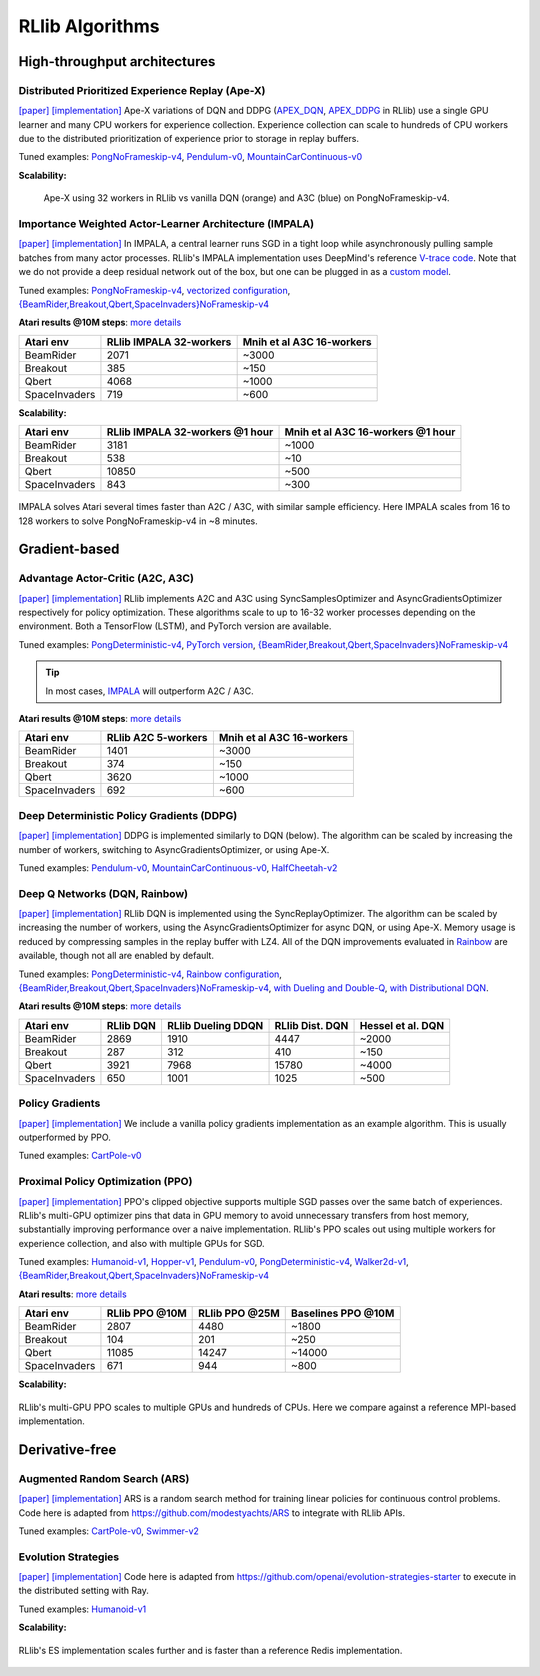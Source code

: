 RLlib Algorithms
================

High-throughput architectures
~~~~~~~~~~~~~~~~~~~~~~~~~~~~~

Distributed Prioritized Experience Replay (Ape-X)
-------------------------------------------------
`[paper] <https://arxiv.org/abs/1803.00933>`__
`[implementation] <https://github.com/ray-project/ray/blob/master/python/ray/rllib/agents/dqn/apex.py>`__
Ape-X variations of DQN and DDPG (`APEX_DQN <https://github.com/ray-project/ray/blob/master/python/ray/rllib/agents/dqn/apex.py>`__, `APEX_DDPG <https://github.com/ray-project/ray/blob/master/python/ray/rllib/agents/ddpg/apex.py>`__ in RLlib) use a single GPU learner and many CPU workers for experience collection. Experience collection can scale to hundreds of CPU workers due to the distributed prioritization of experience prior to storage in replay buffers.

Tuned examples: `PongNoFrameskip-v4 <https://github.com/ray-project/ray/blob/master/python/ray/rllib/tuned_examples/pong-apex.yaml>`__, `Pendulum-v0 <https://github.com/ray-project/ray/blob/master/python/ray/rllib/tuned_examples/pendulum-apex-ddpg.yaml>`__, `MountainCarContinuous-v0 <https://github.com/ray-project/ray/blob/master/python/ray/rllib/tuned_examples/mountaincarcontinuous-apex-ddpg.yaml>`__

**Scalability:**

.. figure:: apex.png

    Ape-X using 32 workers in RLlib vs vanilla DQN (orange) and A3C (blue) on PongNoFrameskip-v4.

Importance Weighted Actor-Learner Architecture (IMPALA)
-------------------------------------------------------

`[paper] <https://arxiv.org/abs/1802.01561>`__
`[implementation] <https://github.com/ray-project/ray/blob/master/python/ray/rllib/agents/impala/impala.py>`__
In IMPALA, a central learner runs SGD in a tight loop while asynchronously pulling sample batches from many actor processes. RLlib's IMPALA implementation uses DeepMind's reference `V-trace code <https://github.com/deepmind/scalable_agent/blob/master/vtrace.py>`__. Note that we do not provide a deep residual network out of the box, but one can be plugged in as a `custom model <rllib-models.html#custom-models>`__.

Tuned examples: `PongNoFrameskip-v4 <https://github.com/ray-project/ray/blob/master/python/ray/rllib/tuned_examples/pong-impala.yaml>`__, `vectorized configuration <https://github.com/ray-project/ray/blob/master/python/ray/rllib/tuned_examples/pong-impala-vectorized.yaml>`__, `{BeamRider,Breakout,Qbert,SpaceInvaders}NoFrameskip-v4 <https://github.com/ray-project/ray/blob/master/python/ray/rllib/tuned_examples/atari-impala.yaml>`__

**Atari results @10M steps**: `more details <https://github.com/ray-project/rl-experiments>`__

=============  ==================================  ====================================
 Atari env     RLlib IMPALA 32-workers             Mnih et al A3C 16-workers
=============  ==================================  ====================================
BeamRider      2071                                ~3000
Breakout       385                                 ~150
Qbert          4068                                ~1000
SpaceInvaders  719                                 ~600
=============  ==================================  ====================================

**Scalability:**

=============  ===============================  =================================
 Atari env     RLlib IMPALA 32-workers @1 hour  Mnih et al A3C 16-workers @1 hour
=============  ===============================  =================================
BeamRider      3181                             ~1000
Breakout       538                              ~10
Qbert          10850                            ~500
SpaceInvaders  843                              ~300
=============  ===============================  =================================

.. figure:: impala.png
   :align: center

   IMPALA solves Atari several times faster than A2C / A3C, with similar sample efficiency. Here IMPALA scales from 16 to 128 workers to solve PongNoFrameskip-v4 in ~8 minutes.

Gradient-based
~~~~~~~~~~~~~~

Advantage Actor-Critic (A2C, A3C)
---------------------------------
`[paper] <https://arxiv.org/abs/1602.01783>`__ `[implementation] <https://github.com/ray-project/ray/blob/master/python/ray/rllib/agents/a3c/a3c.py>`__
RLlib implements A2C and A3C using SyncSamplesOptimizer and AsyncGradientsOptimizer respectively for policy optimization. These algorithms scale to up to 16-32 worker processes depending on the environment. Both a TensorFlow (LSTM), and PyTorch version are available.

Tuned examples: `PongDeterministic-v4 <https://github.com/ray-project/ray/blob/master/python/ray/rllib/tuned_examples/pong-a3c.yaml>`__, `PyTorch version <https://github.com/ray-project/ray/blob/master/python/ray/rllib/tuned_examples/pong-a3c-pytorch.yaml>`__, `{BeamRider,Breakout,Qbert,SpaceInvaders}NoFrameskip-v4 <https://github.com/ray-project/ray/blob/master/python/ray/rllib/tuned_examples/atari-a2c.yaml>`__

.. tip::
    In most cases, `IMPALA <#importance-weighted-actor-learner-architecture-impala>`__ will outperform A2C / A3C.

**Atari results @10M steps**: `more details <https://github.com/ray-project/rl-experiments>`__

=============  ========================  ==============================
 Atari env     RLlib A2C 5-workers       Mnih et al A3C 16-workers
=============  ========================  ==============================
BeamRider      1401                      ~3000
Breakout       374                       ~150
Qbert          3620                      ~1000
SpaceInvaders  692                       ~600
=============  ========================  ==============================

Deep Deterministic Policy Gradients (DDPG)
------------------------------------------
`[paper] <https://arxiv.org/abs/1509.02971>`__ `[implementation] <https://github.com/ray-project/ray/blob/master/python/ray/rllib/agents/ddpg/ddpg.py>`__
DDPG is implemented similarly to DQN (below). The algorithm can be scaled by increasing the number of workers, switching to AsyncGradientsOptimizer, or using Ape-X.

Tuned examples: `Pendulum-v0 <https://github.com/ray-project/ray/blob/master/python/ray/rllib/tuned_examples/pendulum-ddpg.yaml>`__, `MountainCarContinuous-v0 <https://github.com/ray-project/ray/blob/master/python/ray/rllib/tuned_examples/mountaincarcontinuous-ddpg.yaml>`__, `HalfCheetah-v2 <https://github.com/ray-project/ray/blob/master/python/ray/rllib/tuned_examples/halfcheetah-ddpg.yaml>`__

Deep Q Networks (DQN, Rainbow)
------------------------------
`[paper] <https://arxiv.org/abs/1312.5602>`__ `[implementation] <https://github.com/ray-project/ray/blob/master/python/ray/rllib/agents/dqn/dqn.py>`__
RLlib DQN is implemented using the SyncReplayOptimizer. The algorithm can be scaled by increasing the number of workers, using the AsyncGradientsOptimizer for async DQN, or using Ape-X. Memory usage is reduced by compressing samples in the replay buffer with LZ4. All of the DQN improvements evaluated in `Rainbow <https://arxiv.org/abs/1710.02298>`__ are available, though not all are enabled by default.

Tuned examples: `PongDeterministic-v4 <https://github.com/ray-project/ray/blob/master/python/ray/rllib/tuned_examples/pong-dqn.yaml>`__, `Rainbow configuration <https://github.com/ray-project/ray/blob/master/python/ray/rllib/tuned_examples/pong-rainbow.yaml>`__, `{BeamRider,Breakout,Qbert,SpaceInvaders}NoFrameskip-v4 <https://github.com/ray-project/ray/blob/master/python/ray/rllib/tuned_examples/atari-basic-dqn.yaml>`__, `with Dueling and Double-Q <https://github.com/ray-project/ray/blob/master/python/ray/rllib/tuned_examples/atari-duel-ddqn.yaml>`__, `with Distributional DQN <https://github.com/ray-project/ray/blob/master/python/ray/rllib/tuned_examples/atari-dist-dqn.yaml>`__.

**Atari results @10M steps**: `more details <https://github.com/ray-project/rl-experiments>`__

=============  ========================  =============================  ==============================  ===============================
 Atari env     RLlib DQN                 RLlib Dueling DDQN             RLlib Dist. DQN                 Hessel et al. DQN              
=============  ========================  =============================  ==============================  ===============================
BeamRider      2869                      1910                           4447                            ~2000                          
Breakout       287                       312                            410                             ~150                           
Qbert          3921                      7968                           15780                           ~4000                          
SpaceInvaders  650                       1001                           1025                            ~500                           
=============  ========================  =============================  ==============================  ===============================

Policy Gradients
----------------
`[paper] <https://papers.nips.cc/paper/1713-policy-gradient-methods-for-reinforcement-learning-with-function-approximation.pdf>`__ `[implementation] <https://github.com/ray-project/ray/blob/master/python/ray/rllib/agents/pg/pg.py>`__ We include a vanilla policy gradients implementation as an example algorithm. This is usually outperformed by PPO.

Tuned examples: `CartPole-v0 <https://github.com/ray-project/ray/blob/master/python/ray/rllib/tuned_examples/regression_tests/cartpole-pg.yaml>`__

Proximal Policy Optimization (PPO)
----------------------------------
`[paper] <https://arxiv.org/abs/1707.06347>`__ `[implementation] <https://github.com/ray-project/ray/blob/master/python/ray/rllib/agents/ppo/ppo.py>`__
PPO's clipped objective supports multiple SGD passes over the same batch of experiences. RLlib's multi-GPU optimizer pins that data in GPU memory to avoid unnecessary transfers from host memory, substantially improving performance over a naive implementation. RLlib's PPO scales out using multiple workers for experience collection, and also with multiple GPUs for SGD.

Tuned examples: `Humanoid-v1 <https://github.com/ray-project/ray/blob/master/python/ray/rllib/tuned_examples/humanoid-ppo-gae.yaml>`__, `Hopper-v1 <https://github.com/ray-project/ray/blob/master/python/ray/rllib/tuned_examples/hopper-ppo.yaml>`__, `Pendulum-v0 <https://github.com/ray-project/ray/blob/master/python/ray/rllib/tuned_examples/pendulum-ppo.yaml>`__, `PongDeterministic-v4 <https://github.com/ray-project/ray/blob/master/python/ray/rllib/tuned_examples/pong-ppo.yaml>`__, `Walker2d-v1 <https://github.com/ray-project/ray/blob/master/python/ray/rllib/tuned_examples/walker2d-ppo.yaml>`__, `{BeamRider,Breakout,Qbert,SpaceInvaders}NoFrameskip-v4 <https://github.com/ray-project/ray/blob/master/python/ray/rllib/tuned_examples/atari-ppo.yaml>`__


**Atari results**: `more details <https://github.com/ray-project/rl-experiments>`__

=============  ==============  ==============  ==================
 Atari env     RLlib PPO @10M  RLlib PPO @25M  Baselines PPO @10M
=============  ==============  ==============  ==================
BeamRider      2807            4480            ~1800
Breakout       104             201             ~250
Qbert          11085           14247           ~14000
SpaceInvaders  671             944             ~800
=============  ==============  ==============  ==================


**Scalability:**

.. figure:: ppo.png
   :width: 500px
   :align: center

   RLlib's multi-GPU PPO scales to multiple GPUs and hundreds of CPUs. Here we compare against a reference MPI-based implementation.

Derivative-free
~~~~~~~~~~~~~~~

Augmented Random Search (ARS)
-----------------------------
`[paper] <https://arxiv.org/abs/1803.07055>`__ `[implementation] <https://github.com/ray-project/ray/blob/master/python/ray/rllib/agents/ars/ars.py>`__
ARS is a random search method for training linear policies for continuous control problems. Code here is adapted from https://github.com/modestyachts/ARS to integrate with RLlib APIs.

Tuned examples: `CartPole-v0 <https://github.com/ray-project/ray/blob/master/python/ray/rllib/tuned_examples/regression_tests/cartpole-ars.yaml>`__, `Swimmer-v2 <https://github.com/ray-project/ray/blob/master/python/ray/rllib/tuned_examples/swimmer-ars.yaml>`__

Evolution Strategies
--------------------
`[paper] <https://arxiv.org/abs/1703.03864>`__ `[implementation] <https://github.com/ray-project/ray/blob/master/python/ray/rllib/agents/es/es.py>`__
Code here is adapted from https://github.com/openai/evolution-strategies-starter to execute in the distributed setting with Ray.

Tuned examples: `Humanoid-v1 <https://github.com/ray-project/ray/blob/master/python/ray/rllib/tuned_examples/humanoid-es.yaml>`__

**Scalability:**

.. figure:: es.png
   :width: 500px
   :align: center

   RLlib's ES implementation scales further and is faster than a reference Redis implementation.
